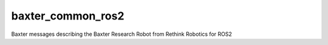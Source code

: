 baxter_common_ros2
==================

Baxter messages describing the Baxter Research Robot from Rethink Robotics for ROS2
